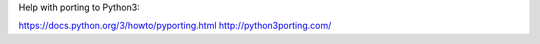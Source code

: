 Help with porting to Python3:

https://docs.python.org/3/howto/pyporting.html
http://python3porting.com/

